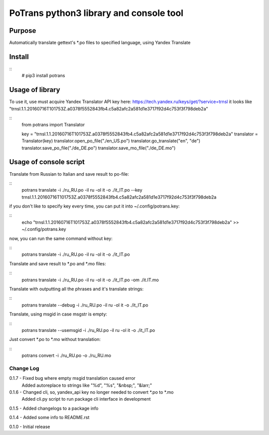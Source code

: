 ========================================
PoTrans python3 library and console tool
========================================

Purpose
-------

Automatically translate gettext's *.po files to specified language, using Yandex Translate

Install
-------

::
    # pip3 install potrans


Usage of library
----------------

To use it, use must acquire Yandex Translator API key here: https://tech.yandex.ru/keys/get/?service=trnsl
it looks like "trnsl.1.1.20160716T101753Z.a0378f5552843fb4.c5a82afc2a581d1e3717f92d4c753f3f798deb2a"

::
    from potrans import Translator

    key = "trnsl.1.1.20160716T101753Z.a0378f5552843fb4.c5a82afc2a581d1e3717f92d4c753f3f798deb2a"
    translator = Translator(key)
    translator.open_po_file("./en_US.po")
    translator.go_translate("en", "de")
    translator.save_po_file("./de_DE.po")
    translator.save_mo_file("./de_DE.mo")

Usage of console script
-----------------------

Translate from Russian to Italian and save result to po-file:

::
    potrans translate -i ./ru_RU.po -il ru -ol it -o ./it_IT.po --key trnsl.1.1.20160716T101753Z.a0378f5552843fb4.c5a82afc2a581d1e3717f92d4c753f3f798deb2a

if you don't like to specify key every time, you can put it into ~/.config/potrans.key:

::
    echo "trnsl.1.1.20160716T101753Z.a0378f5552843fb4.c5a82afc2a581d1e3717f92d4c753f3f798deb2a" >> ~/.config/potrans.key

now, you can run the same command without key:

::
    potrans translate -i ./ru_RU.po -il ru -ol it -o ./it_IT.po

Translate and save result to *.po and *.mo files:

::
    potrans translate -i ./ru_RU.po -il ru -ol it -o ./it_IT.po -om ./it.IT.mo

Translate with outputting all the phrases and it's translate strings:

::
    potrans translate --debug -i ./ru_RU.po -il ru -ol it -o ./it_IT.po

Translate, using msgid in case msgstr is empty:

::
    potrans translate --usemsgid -i ./ru_RU.po -il ru -ol it -o ./it_IT.po

Just convert *.po to *.mo without translation:

::
    potrans convert -i ./ru_RU.po -o ./ru_RU.mo


Change Log
==========
0.1.7 - Fixed bug where empty msgid translation caused error
        Added autoreplace to strings like "%d", "%s", "&nbsp;", "&larr;"

0.1.6 - Changed cli, so, yandex_api key no longer needed to convert *.po to *.mo
        Added cli.py script to run package cli interface in development

0.1.5 - Added changelogs to a package info

0.1.4 - Added some info to README.rst

0.1.0 - Initial release


